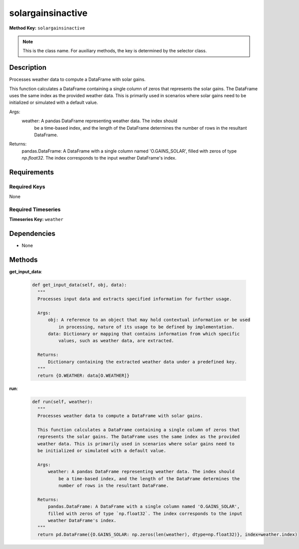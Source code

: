 solargainsinactive
=========================


**Method Key:** ``solargainsinactive``

.. note::
   This is the class name. For auxiliary methods, the key is determined by the selector class.


Description
-----------

Processes weather data to compute a DataFrame with solar gains.

This function calculates a DataFrame containing a single column of zeros that
represents the solar gains. The DataFrame uses the same index as the provided
weather data. This is primarily used in scenarios where solar gains need to
be initialized or simulated with a default value.

Args:
    weather: A pandas DataFrame representing weather data. The index should
        be a time-based index, and the length of the DataFrame determines the
        number of rows in the resultant DataFrame.

Returns:
    pandas.DataFrame: A DataFrame with a single column named 'O.GAINS_SOLAR',
    filled with zeros of type `np.float32`. The index corresponds to the input
    weather DataFrame's index.

Requirements
-------------

Required Keys
~~~~~~~~~~~~~


None



Required Timeseries
~~~~~~~~~~~~~~~~~~~



**Timeseries Key:** ``weather``












Dependencies
-------------


- None


Methods
-------


**get_input_data**:


  .. code-block:: python

         def get_input_data(self, obj, data):
           """
           Processes input data and extracts specified information for further usage.

           Args:
               obj: A reference to an object that may hold contextual information or be used
                   in processing, nature of its usage to be defined by implementation.
               data: Dictionary or mapping that contains information from which specific
                   values, such as weather data, are extracted.

           Returns:
               Dictionary containing the extracted weather data under a predefined key.
           """
           return {O.WEATHER: data[O.WEATHER]}



**run**:


  .. code-block:: python

         def run(self, weather):
           """
           Processes weather data to compute a DataFrame with solar gains.

           This function calculates a DataFrame containing a single column of zeros that
           represents the solar gains. The DataFrame uses the same index as the provided
           weather data. This is primarily used in scenarios where solar gains need to
           be initialized or simulated with a default value.

           Args:
               weather: A pandas DataFrame representing weather data. The index should
                   be a time-based index, and the length of the DataFrame determines the
                   number of rows in the resultant DataFrame.

           Returns:
               pandas.DataFrame: A DataFrame with a single column named 'O.GAINS_SOLAR',
               filled with zeros of type `np.float32`. The index corresponds to the input
               weather DataFrame's index.
           """
           return pd.DataFrame({O.GAINS_SOLAR: np.zeros(len(weather), dtype=np.float32)}, index=weather.index)
